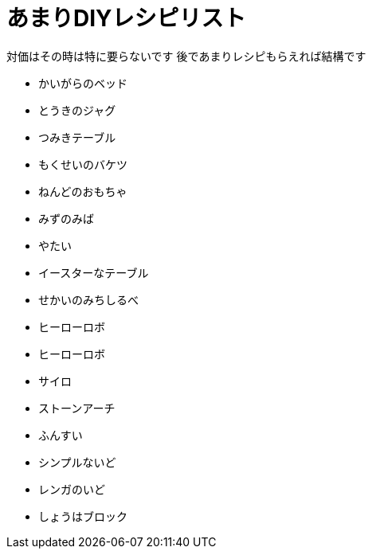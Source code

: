 = あまりDIYレシピリスト

対価はその時は特に要らないです
後であまりレシピもらえれば結構です

* かいがらのベッド
* とうきのジャグ
* つみきテーブル
* もくせいのバケツ
* ねんどのおもちゃ

* みずのみば
* やたい
* イースターなテーブル
* せかいのみちしるべ
* ヒーローロボ
* ヒーローロボ
* サイロ
* ストーンアーチ
* ふんすい
* シンプルないど
* レンガのいど
* しょうはブロック